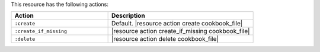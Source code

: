 .. The contents of this file are included in multiple topics.
.. This file should not be changed in a way that hinders its ability to appear in multiple documentation sets.

This resource has the following actions:

.. list-table::
   :widths: 200 300
   :header-rows: 1

   * - Action
     - Description
   * - ``:create``
     - Default. |resource action create cookbook_file|
   * - ``:create_if_missing``
     - |resource action create_if_missing cookbook_file|
   * - ``:delete``
     - |resource action delete cookbook_file|
